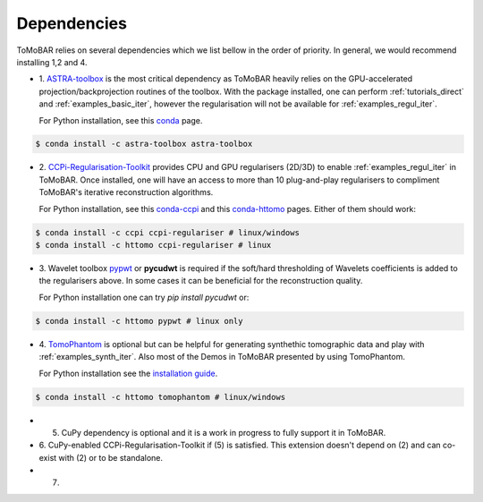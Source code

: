 .. _ref_dependencies:

Dependencies
************
ToMoBAR relies on several dependencies which we list bellow in the order of priority. 
In general, we would recommend installing 1,2 and 4. 

* 1. `ASTRA-toolbox <https://www.astra-toolbox.com/>`_ is the most critical dependency
  as ToMoBAR heavily relies on the GPU-accelerated projection/backprojection routines of the toolbox. With 
  the package installed, one can perform :ref:`tutorials_direct` and :ref:`examples_basic_iter`, 
  however the regularisation will not be available for :ref:`examples_regul_iter`.

  For Python installation, see this `conda <https://anaconda.org/astra-toolbox/astra-toolbox>`_ page.

.. code-block:: console
   
   $ conda install -c astra-toolbox astra-toolbox

* 2. `CCPi-Regularisation-Toolkit <https://github.com/vais-ral/CCPi-Regularisation-Toolkit>`_ provides 
  CPU and GPU regularisers (2D/3D) to enable :ref:`examples_regul_iter` in ToMoBAR. 
  Once installed, one will have an access to more than 10 plug-and-play regularisers to 
  compliment ToMoBAR's iterative reconstruction algorithms.

  For Python installation, see this `conda-ccpi <https://anaconda.org/ccpi/ccpi-regulariser>`_ and this
  `conda-httomo <https://anaconda.org/httomo/ccpi-regulariser>`_ pages. Either of them should work:

.. code-block:: console
   
   $ conda install -c ccpi ccpi-regulariser # linux/windows
   $ conda install -c httomo ccpi-regulariser # linux

* 3. Wavelet toolbox `pypwt <https://github.com/pierrepaleo/pypwt>`_ or **pycudwt** is required if 
  the soft/hard thresholding of Wavelets coefficients is added to the regularisers above. In some cases 
  it can be beneficial for the reconstruction quality.
  
  For Python installation one can try `pip install pycudwt` or:

.. code-block:: console
   
   $ conda install -c httomo pypwt # linux only

* 4. `TomoPhantom <https://github.com/dkazanc/TomoPhantom>`_  is optional but can be 
  helpful for generating synthethic tomographic data and play with :ref:`examples_synth_iter`.
  Also most of the Demos in ToMoBAR presented by using TomoPhantom. 

  For Python installation see the `installation guide <https://dkazanc.github.io/TomoPhantom/howto/installation.html>`_.

.. code-block:: console
   
   $ conda install -c httomo tomophantom # linux/windows

* 5. CuPy dependency is optional and it is a work in progress to fully support it in ToMoBAR. 

* 6. CuPy-enabled CCPi-Regularisation-Toolkit if (5) is satisfied. 
  This extension doesn't depend on (2) and can co-exist with (2) or to be standalone. 

* 7. 






